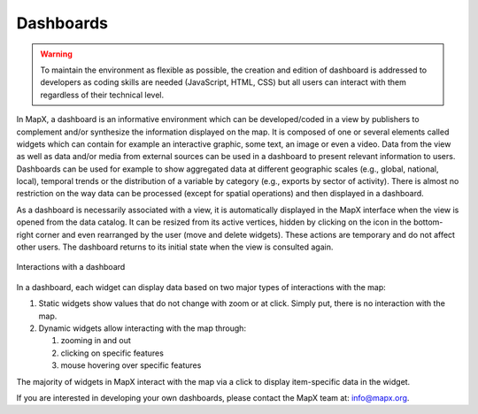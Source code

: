 Dashboards
==========

.. warning::
   To maintain the environment as flexible as possible, the creation and
   edition of dashboard is addressed to developers as coding skills are
   needed (JavaScript, HTML, CSS) but all users can interact with them
   regardless of their technical level.

In MapX, a dashboard is an informative environment which can be
developed/coded in a view by publishers to complement and/or synthesize
the information displayed on the map. It is composed of one or several
elements called widgets which can contain for example an interactive
graphic, some text, an image or even a video. Data from the view as well
as data and/or media from external sources can be used in a dashboard to
present relevant information to users. Dashboards can be used for
example to show aggregated data at different geographic scales (e.g.,
global, national, local), temporal trends or the distribution of a
variable by category (e.g., exports by sector of activity). There is
almost no restriction on the way data can be processed (except for
spatial operations) and then displayed in a dashboard.

As a dashboard is necessarily associated with a view, it is
automatically displayed in the MapX interface when the view is opened
from the data catalog. It can be resized from its active vertices,
hidden by clicking on the icon in the bottom-right corner and even
rearranged by the user (move and delete widgets). These actions are
temporary and do not affect other users. The dashboard returns to its
initial state when the view is consulted again.

.. figure:: ./img/dashboard-usage.gif
   :align: center
   :class: with-shadow

   Interactions with a dashboard

In a dashboard, each widget can display data based on two major types of
interactions with the map:

1. Static widgets show values that do not change with zoom or at click.
   Simply put, there is no interaction with the map.
2. Dynamic widgets allow interacting with the map through:

   1. zooming in and out
   2. clicking on specific features
   3. mouse hovering over specific features

The majority of widgets in MapX interact with the map via a click to
display item-specific data in the widget.

If you are interested in developing your own dashboards, please contact
the MapX team at: info@mapx.org.
